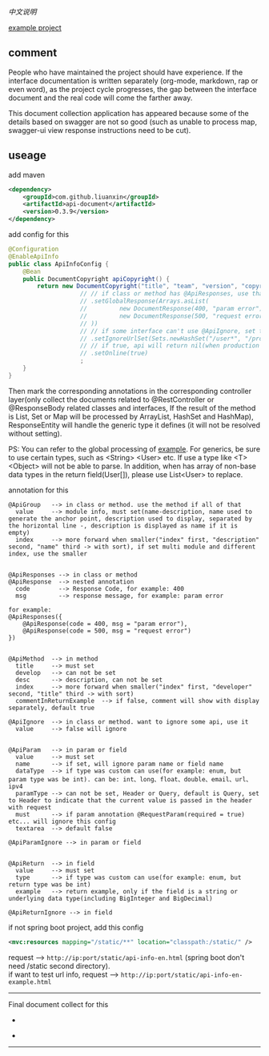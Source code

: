 
[[README-cn.org][中文说明]]

[[https://github.com/liuanxin/api-document-example-en][example project]]

** comment

People who have maintained the project should have experience.
If the interface documentation is written separately (org-mode, markdown, rap or even word),
as the project cycle progresses, the gap between the interface document and the real code will come the farther away.

This document collection application has appeared because some of the details based on swagger are not so good
(such as unable to process map, swagger-ui view response instructions need to be cut).

** useage

add maven
#+BEGIN_SRC xml
<dependency>
    <groupId>com.github.liuanxin</groupId>
    <artifactId>api-document</artifactId>
    <version>0.3.9</version>
</dependency>
#+END_SRC

add config for this
#+BEGIN_SRC java
@Configuration
@EnableApiInfo
public class ApiInfoConfig {
    @Bean
    public DocumentCopyright apiCopyright() {
        return new DocumentCopyright("title", "team", "version", "copyright")
                    // // if class or method has @ApiResponses, use that
                    // .setGlobalResponse(Arrays.asList(
                    //         new DocumentResponse(400, "param error"),
                    //         new DocumentResponse(500, "request error")
                    // ))
                    // // if some interface can't use @ApiIgnore, set this(url|method, method can be ignore)
                    // .setIgnoreUrlSet(Sets.newHashSet("/user*", "/product/info|post"))
                    // // if true, api will return nil(when production use) default was false.
                    // .setOnline(true)
                    ;
    }
}
#+END_SRC

Then mark the corresponding annotations in the corresponding controller layer(only collect the documents related to
@RestController or @ResponseBody related classes and interfaces, If the result of the method is List,
Set or Map will be processed by ArrayList, HashSet and HashMap),
ResponseEntity will handle the generic type it defines (it will not be resolved without setting).

PS: You can refer to the global processing of [[https://github.com/liuanxin/api-document-example-en][example]].
For generics, be sure to use certain types, such as <String> <User> etc. If use a type like <T> <Object> will not be able to parse.
In addition, when has array of non-base data types in the return field(User[]), please use List<User> to replace.


annotation for this
#+BEGIN_EXAMPLE
@ApiGroup   --> in class or method. use the method if all of that
  value     --> module info, must set(name-description, name used to generate the anchor point, description used to display, separated by the horizontal line -, description is displayed as name if it is empty)
  index     --> more forward when smaller("index" first, "description" second, "name" third -> with sort), if set multi module and different index, use the smaller


@ApiResponses --> in class or method
@ApiResponse  --> nested annotation
  code        --> Response Code, for example: 400
  msg         --> response message, for example: param error

for example:
@ApiResponses({
    @ApiResponse(code = 400, msg = "param error"),
    @ApiResponse(code = 500, msg = "request error")
})


@ApiMethod  --> in method
  title     --> must set
  develop   --> can not be set
  desc      --> description, can not be set
  index     --> more forward when smaller("index" first, "developer" second, "title" third -> with sort)
  commentInReturnExample  --> if false, comment will show with display separately, default true

@ApiIgnore  --> in class or method. want to ignore some api, use it
  value     --> false will ignore


@ApiParam   --> in param or field
  value     --> must set
  name      --> if set, will ignore param name or field name
  dataType  --> if type was custom can use(for example: enum, but param type was be int). can be: int、long、float、double、email、url、ipv4
  paramType --> can not be set, Header or Query, default is Query, set to Header to indicate that the current value is passed in the header with request
  must      --> if param annotation @RequestParam(required = true) etc... will ignore this config
  textarea  --> default false

@ApiParamIgnore --> in param or field


@ApiReturn  --> in field
  value     --> must set
  type      --> if type was custom can use(for example: enum, but return type was be int)
  example   --> return example, only if the field is a string or underlying data type(including BigInteger and BigDecimal)

@ApiReturnIgnore --> in field
#+END_EXAMPLE

if not spring boot project, add this config
#+BEGIN_SRC xml
<mvc:resources mapping="/static/**" location="classpath:/static/" />
#+END_SRC

request --> ~http://ip:port/static/api-info-en.html~ (spring boot don't need /static second directory).\\
if want to test url info, request --> ~http://ip:port/static/api-info-en-example.html~

-----

Final document collect for this
[[###][https://raw.githubusercontent.com/liuanxin/image/master/api-en.png]]
-
[[###][https://raw.githubusercontent.com/liuanxin/image/master/api-en2.png]]
-
[[###][https://raw.githubusercontent.com/liuanxin/image/master/api-example-en.gif]]
-----
